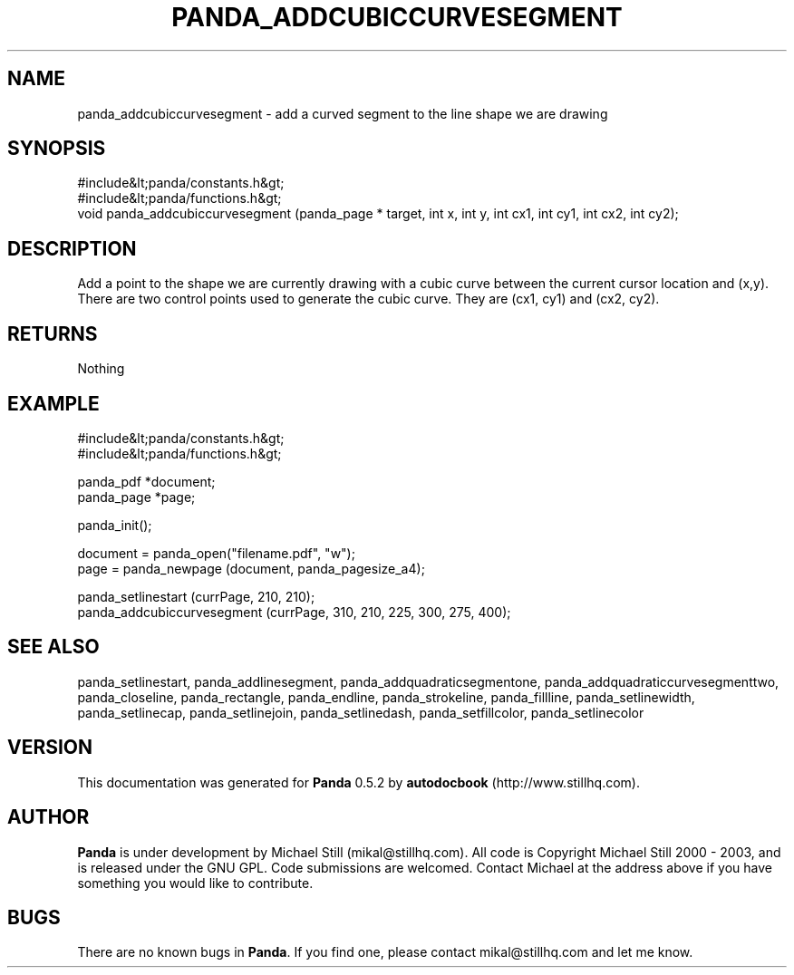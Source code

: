 .\" This manpage has been automatically generated by docbook2man 
.\" from a DocBook document.  This tool can be found at:
.\" <http://shell.ipoline.com/~elmert/comp/docbook2X/> 
.\" Please send any bug reports, improvements, comments, patches, 
.\" etc. to Steve Cheng <steve@ggi-project.org>.
.TH "PANDA_ADDCUBICCURVESEGMENT" "3" "16 May 2003" "" ""

.SH NAME
panda_addcubiccurvesegment \- add a curved segment to the line shape we are drawing
.SH SYNOPSIS

.nf
 #include&lt;panda/constants.h&gt;
 #include&lt;panda/functions.h&gt;
 void panda_addcubiccurvesegment (panda_page * target, int x, int y, int cx1, int cy1, int cx2, int cy2);
.fi
.SH "DESCRIPTION"
.PP
Add a point to the shape we are currently drawing with a cubic curve between the current cursor location and (x,y). There are two control points used to generate the cubic curve. They are (cx1, cy1) and (cx2, cy2).
.SH "RETURNS"
.PP
Nothing
.SH "EXAMPLE"

.nf
 #include&lt;panda/constants.h&gt;
 #include&lt;panda/functions.h&gt;
 
 panda_pdf *document;
 panda_page *page;
 
 panda_init();
 
 document = panda_open("filename.pdf", "w");
 page = panda_newpage (document, panda_pagesize_a4);
 
 panda_setlinestart (currPage, 210, 210);
 panda_addcubiccurvesegment (currPage, 310, 210, 225, 300, 275, 400);
.fi
.SH "SEE ALSO"
.PP
panda_setlinestart, panda_addlinesegment, panda_addquadraticsegmentone, panda_addquadraticcurvesegmenttwo, panda_closeline, panda_rectangle, panda_endline, panda_strokeline, panda_fillline, panda_setlinewidth, panda_setlinecap, panda_setlinejoin, panda_setlinedash, panda_setfillcolor, panda_setlinecolor
.SH "VERSION"
.PP
This documentation was generated for \fBPanda\fR 0.5.2 by \fBautodocbook\fR (http://www.stillhq.com).
.SH "AUTHOR"
.PP
\fBPanda\fR is under development by Michael Still (mikal@stillhq.com). All code is Copyright Michael Still 2000 - 2003,  and is released under the GNU GPL. Code submissions are welcomed. Contact Michael at the address above if you have something you would like to contribute.
.SH "BUGS"
.PP
There  are no known bugs in \fBPanda\fR. If you find one, please contact mikal@stillhq.com and let me know.
